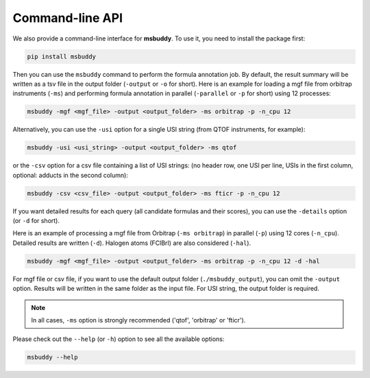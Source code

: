 Command-line API
----------------

We also provide a command-line interface for **msbuddy**. To use it, you need to install the package first:

.. code-block:: bash

        pip install msbuddy

Then you can use the ``msbuddy`` command to perform the formula annotation job.
By default, the result summary will be written as a tsv file in the output folder (``-output`` or ``-o`` for short).
Here is an example for loading a mgf file from orbitrap instruments (``-ms``) and performing formula annotation in parallel (``-parallel`` or ``-p`` for short) using 12 processes:

.. code-block:: bash

        msbuddy -mgf <mgf_file> -output <output_folder> -ms orbitrap -p -n_cpu 12


Alternatively, you can use the ``-usi`` option for a single USI string (from QTOF instruments, for example):

.. code-block:: bash

        msbuddy -usi <usi_string> -output <output_folder> -ms qtof

or the ``-csv`` option for a csv file containing a list of USI strings:
(no header row, one USI per line, USIs in the first column, optional: adducts in the second column):

.. code-block:: bash

        msbuddy -csv <csv_file> -output <output_folder> -ms fticr -p -n_cpu 12

If you want detailed results for each query (all candidate formulas and their scores), you can use the ``-details`` option (or ``-d`` for short).

Here is an example of processing a mgf file from Orbitrap (``-ms orbitrap``) in parallel (``-p``) using 12 cores (``-n_cpu``).
Detailed results are written (``-d``).
Halogen atoms (FClBrI) are also considered (``-hal``).

.. code-block:: bash

        msbuddy -mgf <mgf_file> -output <output_folder> -ms orbitrap -p -n_cpu 12 -d -hal

For mgf file or csv file, if you want to use the default output folder (``./msbuddy_output``), you can omit the ``-output`` option.
Results will be written in the same folder as the input file.
For USI string, the output folder is required.


.. note::
    In all cases, ``-ms`` option is strongly recommended ('qtof', 'orbitrap' or 'fticr').


Please check out the ``--help`` (or ``-h``) option to see all the available options:

.. code-block:: bash

        msbuddy --help
